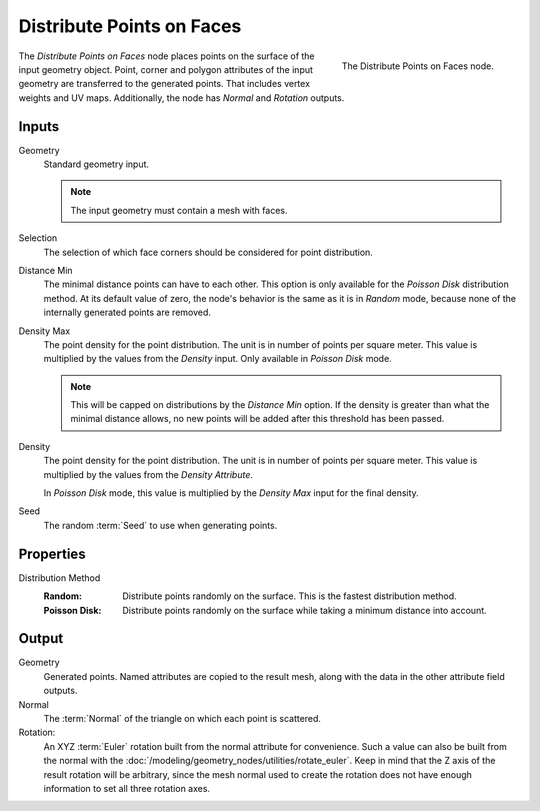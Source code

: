 .. index:: Geometry Nodes; Distribute Points on Faces
.. _bpy.types.GeometryNodeDistributePointsOnFaces:

**************************
Distribute Points on Faces
**************************

.. figure:: /images/modeling_geometry-nodes_point_distribute-points-on-faces_node.png
   :align: right

   The Distribute Points on Faces node.

The *Distribute Points on Faces* node places points on the surface of the input geometry object.
Point, corner and polygon attributes of the input geometry are transferred to the generated points.
That includes vertex weights and UV maps.
Additionally, the node has *Normal* and *Rotation* outputs.


Inputs
======

Geometry
   Standard geometry input.

   .. note::

      The input geometry must contain a mesh with faces.

Selection
   The selection of which face corners should be considered for point distribution.

Distance Min
   The minimal distance points can have to each other.
   This option is only available for the *Poisson Disk* distribution method.
   At its default value of zero, the node's behavior is the same as it is in *Random* mode,
   because none of the internally generated points are removed.

Density Max
   The point density for the point distribution. The unit is in number of points per square meter.
   This value is multiplied by the values from the *Density* input. Only available in *Poisson Disk* mode.

   .. note::

      This will be capped on distributions by the *Distance Min* option.
      If the density is greater than what the minimal distance allows,
      no new points will be added after this threshold has been passed.

Density
   The point density for the point distribution. The unit is in number of points per square meter.
   This value is multiplied by the values from the *Density Attribute*.

   In *Poisson Disk* mode, this value is multiplied by the *Density Max* input for the final density.

Seed
   The random :term:`Seed` to use when generating points.


Properties
==========

Distribution Method
   :Random:
      Distribute points randomly on the surface. This is the fastest distribution method.
   :Poisson Disk:
      Distribute points randomly on the surface while taking a minimum distance into account.


Output
======

Geometry
   Generated points. Named attributes are copied to the result mesh, along with the data in the other
   attribute field outputs.

Normal
   The :term:`Normal` of the triangle on which each point is scattered.

Rotation:
   An XYZ :term:`Euler` rotation built from the normal attribute for convenience. Such a value can also be
   built from the normal with the :doc:`/modeling/geometry_nodes/utilities/rotate_euler`. Keep in mind that
   the Z axis of the result rotation will be arbitrary, since the mesh normal used to create the rotation
   does not have enough information to set all three rotation axes.
